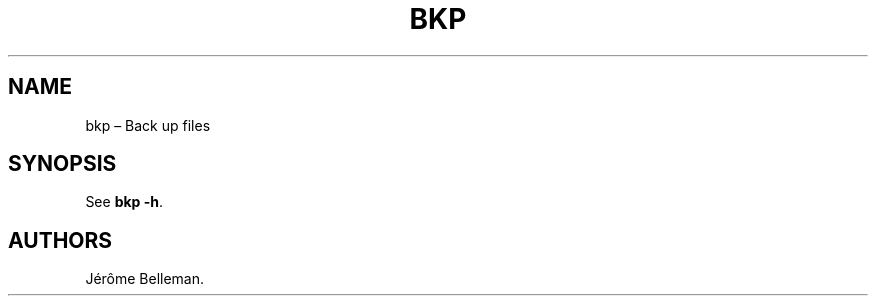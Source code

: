.TH "BKP" "1" "April 2015" "" ""
.hy
.SH NAME
.PP
bkp \[en] Back up files
.SH SYNOPSIS
.PP
See \f[B]bkp \-h\f[].
.SH AUTHORS
Jérôme Belleman.
